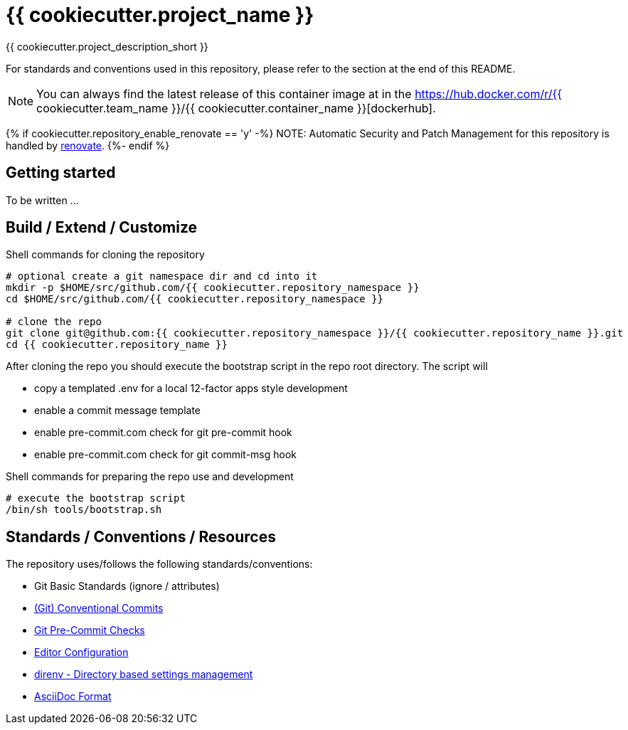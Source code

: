 = {{ cookiecutter.project_name }}

{{ cookiecutter.project_description_short }}

For standards and conventions used in this repository, please refer to the section at the end of this README.

NOTE: You can always find the latest release of this container image at in the https://hub.docker.com/r/{{ cookiecutter.team_name }}/{{ cookiecutter.container_name }}[dockerhub].

{% if cookiecutter.repository_enable_renovate == 'y' -%}
NOTE: Automatic Security and Patch Management for this repository is handled by https://github.com/renovatebot/renovate[renovate].
{%- endif %}

== Getting started

To be written ...

== Build / Extend / Customize

.Shell commands for cloning the repository
[source,shell]
----
# optional create a git namespace dir and cd into it
mkdir -p $HOME/src/github.com/{{ cookiecutter.repository_namespace }}
cd $HOME/src/github.com/{{ cookiecutter.repository_namespace }}

# clone the repo
git clone git@github.com:{{ cookiecutter.repository_namespace }}/{{ cookiecutter.repository_name }}.git
cd {{ cookiecutter.repository_name }}
----

After cloning the repo you should execute the bootstrap script in
the repo root directory. The script will

* copy a templated .env for a local 12-factor apps style development
* enable a commit message template
* enable pre-commit.com check for git pre-commit hook
* enable pre-commit.com check for git commit-msg hook

.Shell commands for preparing the repo use and development
[source,shell]
----
# execute the bootstrap script
/bin/sh tools/bootstrap.sh
----

== Standards / Conventions / Resources

The repository uses/follows the following standards/conventions:

* Git Basic Standards (ignore / attributes)
* https://www.conventionalcommits.org/en/v1.0.0/[(Git) Conventional Commits]
* https://pre-commit.com/[Git Pre-Commit Checks]
* https://editorconfig.org[Editor Configuration]
* https://direnv.net/[direnv - Directory based settings management]
* https://asciidoctor.org/docs/asciidoc-syntax-quick-reference/[AsciiDoc Format]
